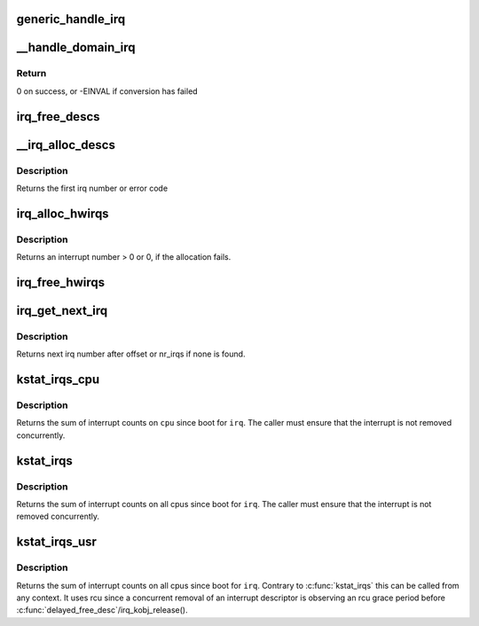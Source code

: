 .. -*- coding: utf-8; mode: rst -*-
.. src-file: kernel/irq/irqdesc.c

.. _`generic_handle_irq`:

generic_handle_irq
==================

.. c:function:: int generic_handle_irq(unsigned int irq)

    Invoke the handler for a particular irq

    :param irq:
        The irq number to handle
    :type irq: unsigned int

.. _`__handle_domain_irq`:

__handle_domain_irq
===================

.. c:function:: int __handle_domain_irq(struct irq_domain *domain, unsigned int hwirq, bool lookup, struct pt_regs *regs)

    Invoke the handler for a HW irq belonging to a domain

    :param domain:
        The domain where to perform the lookup
    :type domain: struct irq_domain \*

    :param hwirq:
        The HW irq number to convert to a logical one
    :type hwirq: unsigned int

    :param lookup:
        Whether to perform the domain lookup or not
    :type lookup: bool

    :param regs:
        Register file coming from the low-level handling code
    :type regs: struct pt_regs \*

.. _`__handle_domain_irq.return`:

Return
------

0 on success, or -EINVAL if conversion has failed

.. _`irq_free_descs`:

irq_free_descs
==============

.. c:function:: void irq_free_descs(unsigned int from, unsigned int cnt)

    free irq descriptors

    :param from:
        Start of descriptor range
    :type from: unsigned int

    :param cnt:
        Number of consecutive irqs to free
    :type cnt: unsigned int

.. _`__irq_alloc_descs`:

__irq_alloc_descs
=================

.. c:function:: int __ref __irq_alloc_descs(int irq, unsigned int from, unsigned int cnt, int node, struct module *owner, const struct cpumask *affinity)

    allocate and initialize a range of irq descriptors

    :param irq:
        Allocate for specific irq number if irq >= 0
    :type irq: int

    :param from:
        Start the search from this irq number
    :type from: unsigned int

    :param cnt:
        Number of consecutive irqs to allocate.
    :type cnt: unsigned int

    :param node:
        Preferred node on which the irq descriptor should be allocated
    :type node: int

    :param owner:
        Owning module (can be NULL)
    :type owner: struct module \*

    :param affinity:
        Optional pointer to an affinity mask array of size \ ``cnt``\  which
        hints where the irq descriptors should be allocated and which
        default affinities to use
    :type affinity: const struct cpumask \*

.. _`__irq_alloc_descs.description`:

Description
-----------

Returns the first irq number or error code

.. _`irq_alloc_hwirqs`:

irq_alloc_hwirqs
================

.. c:function:: unsigned int irq_alloc_hwirqs(int cnt, int node)

    Allocate an irq descriptor and initialize the hardware

    :param cnt:
        number of interrupts to allocate
    :type cnt: int

    :param node:
        node on which to allocate
    :type node: int

.. _`irq_alloc_hwirqs.description`:

Description
-----------

Returns an interrupt number > 0 or 0, if the allocation fails.

.. _`irq_free_hwirqs`:

irq_free_hwirqs
===============

.. c:function:: void irq_free_hwirqs(unsigned int from, int cnt)

    Free irq descriptor and cleanup the hardware

    :param from:
        Free from irq number
    :type from: unsigned int

    :param cnt:
        number of interrupts to free
    :type cnt: int

.. _`irq_get_next_irq`:

irq_get_next_irq
================

.. c:function:: unsigned int irq_get_next_irq(unsigned int offset)

    get next allocated irq number

    :param offset:
        where to start the search
    :type offset: unsigned int

.. _`irq_get_next_irq.description`:

Description
-----------

Returns next irq number after offset or nr_irqs if none is found.

.. _`kstat_irqs_cpu`:

kstat_irqs_cpu
==============

.. c:function:: unsigned int kstat_irqs_cpu(unsigned int irq, int cpu)

    Get the statistics for an interrupt on a cpu

    :param irq:
        The interrupt number
    :type irq: unsigned int

    :param cpu:
        The cpu number
    :type cpu: int

.. _`kstat_irqs_cpu.description`:

Description
-----------

Returns the sum of interrupt counts on \ ``cpu``\  since boot for
\ ``irq``\ . The caller must ensure that the interrupt is not removed
concurrently.

.. _`kstat_irqs`:

kstat_irqs
==========

.. c:function:: unsigned int kstat_irqs(unsigned int irq)

    Get the statistics for an interrupt

    :param irq:
        The interrupt number
    :type irq: unsigned int

.. _`kstat_irqs.description`:

Description
-----------

Returns the sum of interrupt counts on all cpus since boot for
\ ``irq``\ . The caller must ensure that the interrupt is not removed
concurrently.

.. _`kstat_irqs_usr`:

kstat_irqs_usr
==============

.. c:function:: unsigned int kstat_irqs_usr(unsigned int irq)

    Get the statistics for an interrupt

    :param irq:
        The interrupt number
    :type irq: unsigned int

.. _`kstat_irqs_usr.description`:

Description
-----------

Returns the sum of interrupt counts on all cpus since boot for \ ``irq``\ .
Contrary to \ :c:func:`kstat_irqs`\  this can be called from any context.
It uses rcu since a concurrent removal of an interrupt descriptor is
observing an rcu grace period before \ :c:func:`delayed_free_desc`\ /irq_kobj_release().

.. This file was automatic generated / don't edit.

